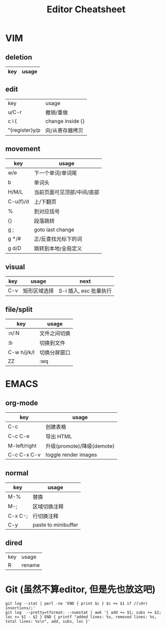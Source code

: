 #+STARTUP: indent
#+TITLE: Editor Cheatsheet


* VIM
** deletion
| key   | usage                  |
|-------+------------------------|

** edit
| key            | usage            |
| u/C-r          | 撤销/重做        |
| c i {          | change inside {} |
| "{register}y/p | 向/从寄存器拷贝  |

** movement
| key      | usage                      |
|----------+----------------------------|
| w/e      | 下一个单词/单词尾          |
| b        | 单词头                     |
| H/M/L    | 当前页面可见顶部/中间/底部 |
| C-u(f)/d | 上/下翻页                  |
| %        | 到对应括号                 |
| {}       | 段落跳转                   |
| g ;      | goto last change           |
| g */#    | 正/反查找光标下的词        |
| g d/D    | 跳转到本地/全局定义        |

** visual
| key | usage        | next                   |
|-----+--------------+------------------------|
| C-v | 矩形区域选择 | S-i 插入, esc 批量执行 |


** file/split
| key         | usage        |
|-------------+--------------|
| :n/:N       | 文件之间切换 |
| :b          | 切换到文件   |
| C-w h/j/k/l | 切换分屏窗口 |
| ZZ          | :wq          |



* EMACS
** org-mode
| key          | usage                      |
|--------------+----------------------------|
| C-c \vbar    | 创建表格                   |
| C-c C-e      | 导出 HTML                  |
| M-left/right | 升级(promote)/降级(demote) |
| C-c C-x C-v  | toggle render images       |

** normal
| key     | usage               |
|---------+---------------------|
| M-%     | 替换                |
| M-;     | 区域切换注释        |
| C-x C-; | 行切换注释          |
| C-y     | paste to minibuffer |

** dired
| key | usage  |
| R   | rename |

* Git (虽然不算editor, 但是先也放这吧)
#+BEGIN_SRC shell
  git log --stat | perl -ne 'END { print $c } $c += $1 if /(\d+) insertions/;'
  git log  --pretty=tformat: --numstat | awk '{ add += $1; subs += $2; loc += $1 - $2 } END { printf "added lines: %s, removed lines: %s, total lines: %s\n", add, subs, loc }'
#+END_SRC
